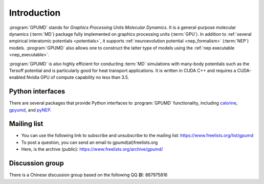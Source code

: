 Introduction
============

:program:`GPUMD` stands for *Graphics Processing Units Molecular Dynamics*.
It is a general-purpose molecular dynamics (:term:`MD`) package fully implemented on graphics processing units (:term:`GPU`).
In addition to :ref:`several empirical interatomic potentials <potentials>`, it supports :ref:`neuroevolution potential <nep_formalism>` (:term:`NEP`) models.
:program:`GPUMD` also allows one to construct the latter type of models using the :ref:`nep executable <nep_executable>`.

:program:`GPUMD` is also highly efficient for conducting :term:`MD` simulations with many-body potentials such as the Tersoff potential and is particularly good for heat transport applications.
It is written in CUDA C++ and requires a CUDA-enabled Nvidia GPU of compute capability no less than 3.5.

Python interfaces
-----------------
There are several packages that provide Python interfaces to :program:`GPUMD` functionality, including `calorine <https://calorine.materialsmodeling.org>`_, `gpyumd <https://github.com/AlexGabourie/gpyumd>`_, and `pyNEP <https://github.com/bigd4/PyNEP>`_.

Mailing list
------------
* You can use the following link to subscribe and unsubscribe to the mailing list: https://www.freelists.org/list/gpumd
* To post a question, you can send an email to gpumd(at)freelists.org
* Here, is the archive (public): https://www.freelists.org/archive/gpumd/

Discussion group
----------------
There is a Chinese discussion group based on the following QQ 群: 887975816
